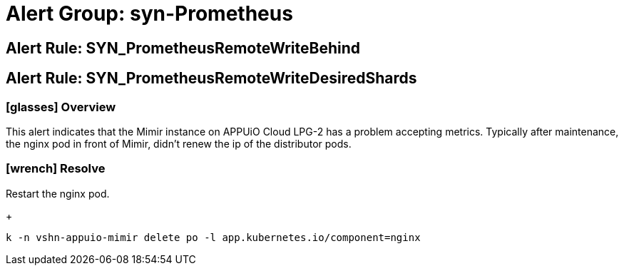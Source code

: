 = Alert Group: syn-Prometheus

== Alert Rule: SYN_PrometheusRemoteWriteBehind [[SYN_PrometheusRemoteWriteBehind]]
== Alert Rule: SYN_PrometheusRemoteWriteDesiredShards [[SYN_PrometheusRemoteWriteDesiredShards]]

=== icon:glasses[] Overview

This alert indicates that the Mimir instance on APPUiO Cloud LPG-2 has a problem accepting metrics.
Typically after maintenance, the nginx pod in front of Mimir, didn't renew the ip of the distributor pods.

=== icon:wrench[] Resolve

Restart the nginx pod.
+
[source,shell]
----
k -n vshn-appuio-mimir delete po -l app.kubernetes.io/component=nginx
----
